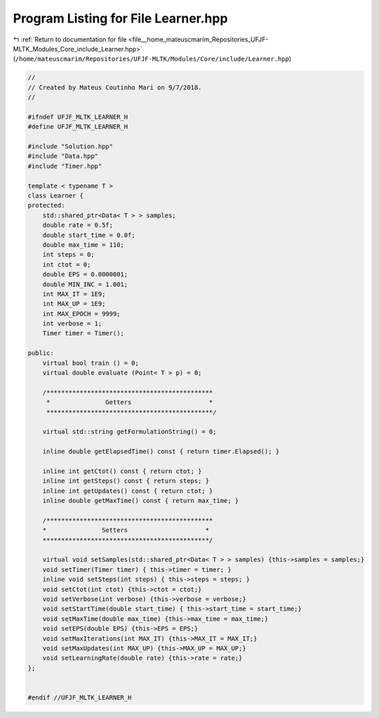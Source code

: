 
.. _program_listing_file__home_mateuscmarim_Repositories_UFJF-MLTK_Modules_Core_include_Learner.hpp:

Program Listing for File Learner.hpp
====================================

|exhale_lsh| :ref:`Return to documentation for file <file__home_mateuscmarim_Repositories_UFJF-MLTK_Modules_Core_include_Learner.hpp>` (``/home/mateuscmarim/Repositories/UFJF-MLTK/Modules/Core/include/Learner.hpp``)

.. |exhale_lsh| unicode:: U+021B0 .. UPWARDS ARROW WITH TIP LEFTWARDS

.. code-block:: cpp

   //
   // Created by Mateus Coutinho Mari on 9/7/2018.
   //
   
   #ifndef UFJF_MLTK_LEARNER_H
   #define UFJF_MLTK_LEARNER_H
   
   #include "Solution.hpp"
   #include "Data.hpp"
   #include "Timer.hpp"
   
   template < typename T >
   class Learner {
   protected:
       std::shared_ptr<Data< T > > samples;
       double rate = 0.5f;
       double start_time = 0.0f;
       double max_time = 110;
       int steps = 0;
       int ctot = 0;
       double EPS = 0.0000001;
       double MIN_INC = 1.001;
       int MAX_IT = 1E9;
       int MAX_UP = 1E9;
       int MAX_EPOCH = 9999;
       int verbose = 1;
       Timer timer = Timer();
   
   public:
       virtual bool train () = 0;
       virtual double evaluate (Point< T > p) = 0;
   
       /*********************************************
        *               Getters                     *
        *********************************************/
   
       virtual std::string getFormulationString() = 0;
   
       inline double getElapsedTime() const { return timer.Elapsed(); }
   
       inline int getCtot() const { return ctot; }
       inline int getSteps() const { return steps; }
       inline int getUpdates() const { return ctot; }
       inline double getMaxTime() const { return max_time; }
   
       /*********************************************
       *               Setters                     *
       *********************************************/
   
       virtual void setSamples(std::shared_ptr<Data< T > > samples) {this->samples = samples;}
       void setTimer(Timer timer) { this->timer = timer; }
       inline void setSteps(int steps) { this->steps = steps; }
       void setCtot(int ctot) {this->ctot = ctot;}
       void setVerbose(int verbose) {this->verbose = verbose;}
       void setStartTime(double start_time) { this->start_time = start_time;}
       void setMaxTime(double max_time) {this->max_time = max_time;}
       void setEPS(double EPS) {this->EPS = EPS;}
       void setMaxIterations(int MAX_IT) {this->MAX_IT = MAX_IT;}
       void setMaxUpdates(int MAX_UP) {this->MAX_UP = MAX_UP;}
       void setLearningRate(double rate) {this->rate = rate;}
   };
   
   
   #endif //UFJF_MLTK_LEARNER_H
